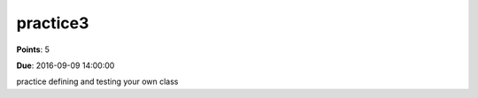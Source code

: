 practice3
=========

**Points**: 5

**Due**: 2016-09-09 14:00:00

practice defining and testing your own class


.. activecode:: acctclass1
   :language: python

   Create a class called ``Account``  The class should have the following methods:

   * ``__init__(initial_balance)``
   * ``get_balance()``  returns the current balance on the account
   * ``withdrawal(amt)`` removes ``amt`` dollars from the account
   * ``deposit(amt)`` adds ``amt`` dollars to the account

   Your withdrawal method should not allow a withdrawal that would create a negative balance in the account.
   For now just print an error message, we'll talk about a better way later.
   ~~~~
   class Account:
       pass
   ====
   from unittest.gui import TestCaseGui

   class MyTests(TestCaseGui):
       def test_account(self):
           b = Account(10)
           self.assertEqual(b.get_balance(),10, "initial balance check of $10")
           b.deposit(10)
           self.assertEqual(b.get_balance(),20, "I just deposited $10")
           b.withdrawal(5)
           self.assertEqual(b.get_balance(),15, "I just took out $5")
           b.withdrawal(5)
           self.assertEqual(b.get_balance(),10, "I just took out $5")
           for i in range(9):
               b.deposit(10)
           self.assertEqual(b.get_balance(), 100, "I just made 9 deposits of $10")
           b.withdrawal(300)
           self.assertEqual(b.get_balance(), 100, "withdrawing 300 would make you overdrawn")
           b.withdrawal(100)
           self.assertEqual(b.get_balance(), 0, "A $0 balance is OK")

   MyTests().main()


.. activecode:: lcomppract1
    :language: python

    Using a single line of code and a list comprehension make a list of of the square numbers from 0 through 81.
    ~~~~
    sqlist = ["your code here"]
    ====
    from unittest.gui import TestCaseGui

    class MyTests(TestCaseGui):
        def test_account(self):
            self.assertEqual(sqlist, [0, 1, 4, 9, 16, 25, 36, 49, 64, 81])
            self.assertLess(self.getEditorText().count('\n'), 3, "your solution should be one line")

    MyTests().main()

.. activecode:: lcomppract2
    :language: python

    Using a single line of code and a list comprehension make a list of the odd integers less than 25
    ~~~~
    oddnums = ["your code here"]
    ====
    from unittest.gui import TestCaseGui

    class MyTests(TestCaseGui):
        def test_account(self):
            self.assertEqual(oddnums, [1, 3, 5, 7, 9, 11, 13, 15, 17, 19, 21, 23])
            self.assertLess(self.getEditorText().count('\n'), 3, "your solution should be one line")

    MyTests().main()


.. activecode:: lcomppract3
    :language: python

    Using a single line of code and a list comprehension make a list of every letter in the sentence "the quick brown fox jumps over the lazy dog" that are not vowels (a,e,i,o,u)
    ~~~~
    notvowels = ["your code here"]
    ====
    from unittest.gui import TestCaseGui

    class MyTests(TestCaseGui):
        def test_account(self):
            self.assertEqual(notvowels, [x for x in "the quick brown fox jumps over the lazy dog" if x not in "aeiou"])
            self.assertLess(self.getEditorText().count('\n'), 3, "your solution should be one line")

    MyTests().main()
